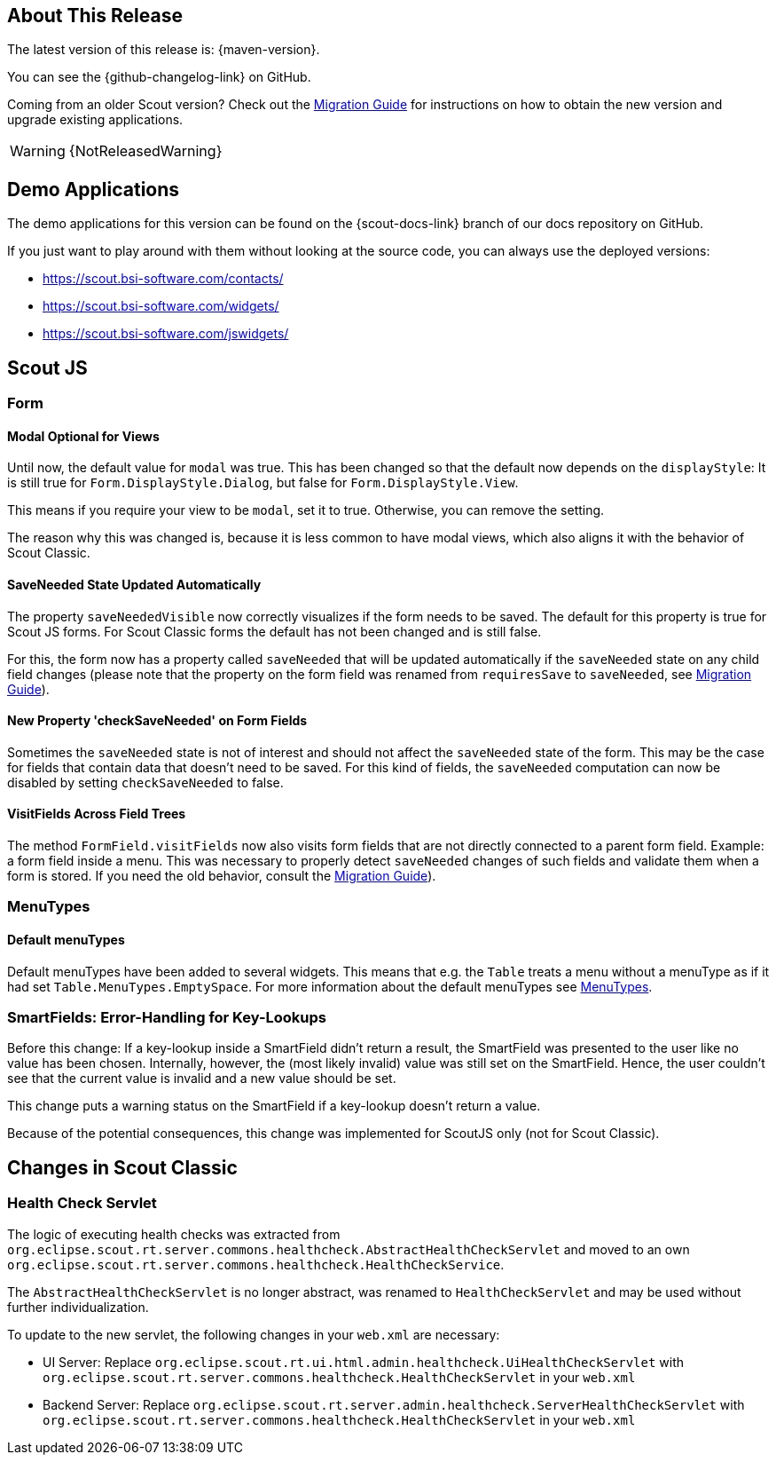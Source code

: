 ////
Howto:
- Write this document such that it helps people to discover new features and other important changes of this release.
- Chronological order is not necessary.
- Describe necessary migration steps in the MigrationGuide document.
- Use "WARNING: {NotReleasedWarning}" on its own line to mark parts about not yet released code (also add a "(since <version>)" suffix to the chapter title)
- Use "title case" in chapter titles (https://english.stackexchange.com/questions/14/)
////
== About This Release

The latest version of this release is: {maven-version}.

You can see the {github-changelog-link} on GitHub.

Coming from an older Scout version? Check out the xref:migration:migration-guide.adoc[Migration Guide] for instructions on how to obtain the new version and upgrade existing applications.

WARNING: {NotReleasedWarning}

//The following enhancements were made after the initial {scout-version} release.
//
//==== 23.2.1
//
// The initial release of this version was *23.2.xyz*.
//
//WARNING: {NotReleasedWarning}
//
//(Section intentionally left blank for possible future release)
//
// * <<New Feature (since 23.2.xyz)>>
//
// ==== Upcoming -- No Planned Release Date
//
// The following changes were made after the latest official release build. No release date has been fixed yet.
//
// WARNING: {NotReleasedWarning}
//
// * <<New Feature (since 23.2.xyz)>>

== Demo Applications

The demo applications for this version can be found on the {scout-docs-link} branch of our docs repository on GitHub.

If you just want to play around with them without looking at the source code, you can always use the deployed versions:

* https://scout.bsi-software.com/contacts/
* https://scout.bsi-software.com/widgets/
* https://scout.bsi-software.com/jswidgets/

// ----------------------------------------------------------------------------

== Scout JS

=== Form

[#modal-optional-for-views]
==== Modal Optional for Views

Until now, the default value for `modal` was true.
This has been changed so that the default now depends on the `displayStyle`:
It is still true for `Form.DisplayStyle.Dialog`, but false for `Form.DisplayStyle.View`.

This means if you require your view to be `modal`, set it to true. Otherwise, you can remove the setting.

The reason why this was changed is, because it is less common to have modal views, which also aligns it with the behavior of Scout Classic.

==== SaveNeeded State Updated Automatically

The property `saveNeededVisible` now correctly visualizes if the form needs to be saved.
The default for this property is true for Scout JS forms.
For Scout Classic forms the default has not been changed and is still false.

For this, the form now has a property called `saveNeeded` that will be updated automatically if the `saveNeeded` state on any child field changes (please note that the property on the form field was renamed from `requiresSave` to `saveNeeded`, see xref:migration:migration-guide.adoc#rename-requiressave-to-saveneeded[Migration Guide]).

==== New Property 'checkSaveNeeded' on Form Fields

Sometimes the `saveNeeded` state is not of interest and should not affect the `saveNeeded` state of the form.
This may be the case for fields that contain data that doesn't need to be saved. For this kind of fields, the `saveNeeded` computation can now be disabled by setting `checkSaveNeeded` to false.

[#visitfields-across-field-trees]
==== VisitFields Across Field Trees

The method `FormField.visitFields` now also visits form fields that are not directly connected to a parent form field.
Example: a form field inside a menu. This was necessary to properly detect `saveNeeded` changes of such fields and validate them when a form is stored. If you need the old behavior, consult the xref:migration:migration-guide.adoc#formfield-visitfields-now-visits-deeper[Migration Guide]).

=== MenuTypes

==== Default menuTypes

Default menuTypes have been added to several widgets.
This means that e.g. the `Table` treats a menu without a menuType as if it had set `Table.MenuTypes.EmptySpace`.
For more information about the default menuTypes see xref:technical-guide:user-interface/widget-reference.adoc#menu-types[MenuTypes].


=== SmartFields: Error-Handling for Key-Lookups

Before this change: If a key-lookup inside a SmartField didn't return a result, the SmartField was presented to the user like no value has been chosen.
Internally, however, the (most likely invalid) value was still set on the SmartField.
Hence, the user couldn't see that the current value is invalid and a new value should be set.

This change puts a warning status on the SmartField if a key-lookup doesn't return a value.

Because of the potential consequences, this change was implemented for ScoutJS only (not for Scout Classic).


// ----------------------------------------------------------------------------

== Changes in Scout Classic

=== Health Check Servlet

The logic of executing health checks was extracted from `org.eclipse.scout.rt.server.commons.healthcheck.AbstractHealthCheckServlet` and moved to an own `org.eclipse.scout.rt.server.commons.healthcheck.HealthCheckService`.

The `AbstractHealthCheckServlet` is no longer abstract, was renamed to `HealthCheckServlet` and may be used without further individualization.

To update to the new servlet, the following changes in your `web.xml` are necessary:

* UI Server: Replace `org.eclipse.scout.rt.ui.html.admin.healthcheck.UiHealthCheckServlet` with `org.eclipse.scout.rt.server.commons.healthcheck.HealthCheckServlet` in your `web.xml`
* Backend Server: Replace `org.eclipse.scout.rt.server.admin.healthcheck.ServerHealthCheckServlet` with `org.eclipse.scout.rt.server.commons.healthcheck.HealthCheckServlet` in your `web.xml`
